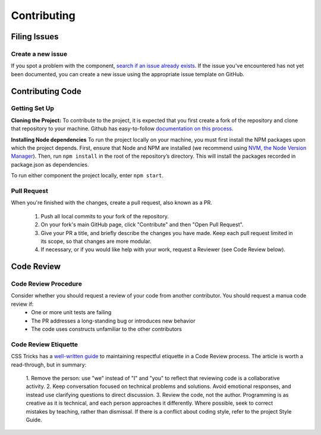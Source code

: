 ============
Contributing
============

Filing Issues
=============

Create a new issue
------------------

If you spot a problem with the component, `search if an issue already exists <https://github.com/isaac-list/classify/issues/>`_.
If the issue you've encountered has not yet been documented, you can create a new
issue using the appropriate issue template on GitHub.

Contributing Code
=================

Getting Set Up
--------------

**Cloning the Project:**
To contribute to the project, it is expected that you first create a fork of the repository and clone that repository to your machine.
Github has easy-to-follow `documentation on this process <https://docs.github.com/en/get-started/quickstart/contributing-to-projects>`_.

**Installing Node dependencies**
To run the project locally on your machine, you must first install the NPM packages upon which the project depends. First, ensure that Node and NPM
are installed (we recommend using `NVM, the Node Version Manager <https://github.com/nvm-sh/nvm>`_). Then, run ``npm install`` in the root of the repository’s
directory. This will install the packages recorded in package.json as dependencies.

To run either component the project locally, enter ``npm start``.

Pull Request
------------

When you're finished with the changes, create a pull request, also known as a PR.

  1. Push all local commits to your fork of the repository.
  2. On your fork's main GitHub page, click "Contribute" and then "Open Pull Request".
  3. Give your PR a title, and briefly describe the changes you have made. Keep each pull request limited in its scope, so that changes are more modular.
  4. If necessary, or if you would like help with your work, request a Reviewer (see Code Review below).

Code Review
===========

Code Review Procedure
---------------------

Consider whether you should request a review of your code from another contributor. You should request a manua code review if:
 - One or more unit tests are failing
 - The PR addresses a long-standing bug or introduces new behavior
 - The code uses constructs unfamiliar to the other contributors

Code Review Etiquette
---------------------

CSS Tricks has a `well-written guide <https://css-tricks.com/code-review-etiquette/#aa-quick-tips-for-improving-code-review-etiquette>`_
to maintaining respectful etiquette in a Code Review process. The article is worth
a read-through, but in summary:

  1. Remove the person: use "we" instead of "I" and "you" to reflect that reviewing
  code is a collaborative activity.
  2. Keep conversation focused on technical problems and solutions. Avoid emotional
  responses, and instead use clarifying questions to direct discussion.
  3. Review the code, not the author. Programming is as creative as it is technical,
  and each person approaches it differently. Where possible, seek to correct mistakes
  by teaching, rather than dismissal. If there is a conflict about coding style,
  refer to the project Style Guide.

